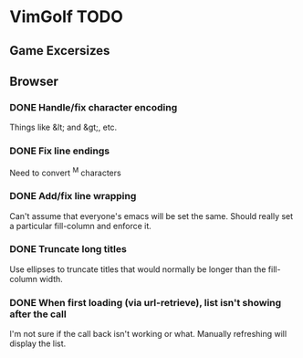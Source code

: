 * VimGolf TODO

** Game Excersizes

** Browser
*** DONE Handle/fix character encoding
    CLOSED: [2012-07-28 Sat 23:07]
    :LOGBOOK:
    - State "DONE"       from "TODO"       [2012-07-28 Sat 23:07] \\
      Added a utility function to handling &lt, &gt, &amp, and &quot.
    :END:
    Things like &lt; and &gt;, etc.
*** DONE Fix line endings
    CLOSED: [2012-07-28 Sat 22:51]
    :LOGBOOK:
    - State "DONE"       from "TODO"       [2012-07-28 Sat 22:51] \\
      Added a function to replace ^M with some replacement (default space).
      Currently only running this function on entry descriptions.
    :END:
    Need to convert ^M characters
*** DONE Add/fix line wrapping
    CLOSED: [2012-07-28 Sat 22:04]
    :LOGBOOK:
    - State "DONE"       from "TODO"       [2012-07-28 Sat 22:04]
    :END:
    Can't assume that everyone's emacs will be set the same. Should really set a
    particular fill-column and enforce it.
*** DONE Truncate long titles
    CLOSED: [2012-07-28 Sat 22:21]
    :LOGBOOK:
    - State "DONE"       from "IN PROGRESS" [2012-07-28 Sat 22:21]
    - State "IN PROGRESS" from "TODO"       [2012-07-28 Sat 22:09]
    :END:
    Use ellipses to truncate titles that would normally be longer than the
    fill-column width.
*** DONE When first loading (via url-retrieve), list isn't showing after the call
    CLOSED: [2012-07-28 Sat 23:11]
    :LOGBOOK:
    - State "DONE"       from "TODO"       [2012-07-28 Sat 23:11] \\
      The list insertion was happening outside of the async callback. Now it happens
      during the callback (if url-retrieve is used) and during the browse function
      itself (if not).
    :END:
    I'm not sure if the call back isn't working or what. Manually refreshing
    will display the list.
